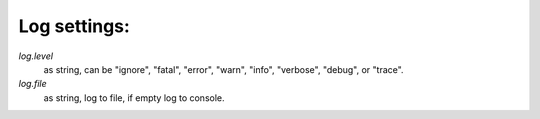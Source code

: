 Log settings:
-------------

`log.level`
    as string, can be "ignore", "fatal", "error", "warn", "info", "verbose",
    "debug", or "trace".

`log.file`
    as string, log to file, if empty log to console.


